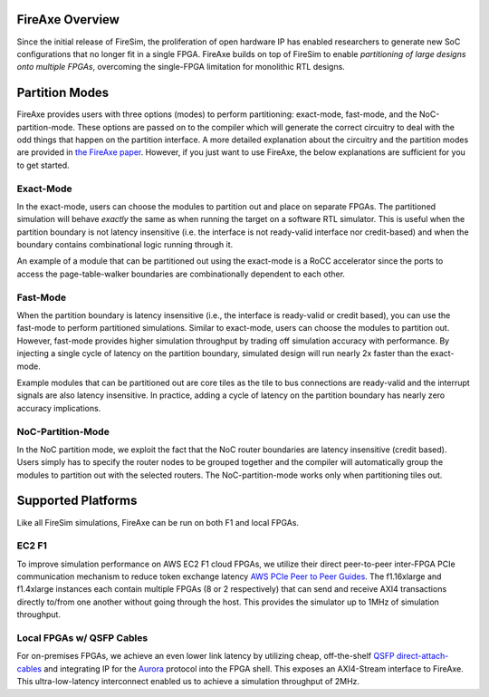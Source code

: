 FireAxe Overview
=============================================

Since the initial release of FireSim, the proliferation of open hardware IP has
enabled researchers to generate new SoC configurations that no longer fit in a
single FPGA. FireAxe builds on top of FireSim to enable *partitioning of large
designs onto multiple FPGAs*, overcoming the single-FPGA limitation for monolithic RTL designs.

Partition Modes
==================
FireAxe provides users with three options (modes) to perform partitioning: exact-mode, fast-mode, and the NoC-partition-mode.
These options are passed on to the compiler which will generate the correct circuitry
to deal with the odd things that happen on the partition interface.
A more detailed explanation about the circuitry and the partition modes are provided in
`the FireAxe paper <https://joonho3020.github.io/assets/ISCA2024-FireAxe.pdf>`_.
However, if you just want to use FireAxe, the below explanations are sufficient
for you to get started.

Exact-Mode
-----------
In the exact-mode, users can choose the modules to partition out and place on separate FPGAs.
The partitioned simulation will behave *exactly* the same as when running the target on a software RTL simulator.
This is useful when the partition boundary is not latency insensitive (i.e. the interface is not ready-valid interface nor credit-based)
and when the boundary contains combinational logic running through it.

An example of a module that can be partitioned out using the exact-mode is a RoCC accelerator since the ports to access the
page-table-walker boundaries are combinationally dependent to each other.

Fast-Mode
----------
When the partition boundary is latency insensitive (i.e., the interface is ready-valid or credit based),
you can use the fast-mode to perform partitioned simulations.
Similar to exact-mode, users can choose the modules to partition out.
However, fast-mode provides higher simulation throughput by trading
off simulation accuracy with performance. By injecting a single cycle of latency
on the partition boundary, simulated design will run nearly 2x faster than the exact-mode.

Example modules that can be partitioned out are core tiles as the tile to bus
connections are ready-valid and the interrupt signals are also latency insensitive.
In practice, adding a cycle of latency on the partition boundary has nearly zero accuracy implications.

NoC-Partition-Mode
------------------
In the NoC partition mode, we exploit the fact that the NoC router boundaries are latency insensitive (credit based).
Users simply has to specify the router nodes to be grouped together and the compiler will automatically group the modules
to partition out with the selected routers. The NoC-partition-mode works only when partitioning tiles out.

Supported Platforms
=====================

Like all FireSim simulations, FireAxe can be run on both F1 and local FPGAs.

EC2 F1
-------
To improve simulation performance on AWS EC2 F1 cloud FPGAs, we utilize their
direct peer-to-peer inter-FPGA PCIe communication mechanism to reduce token
exchange latency `AWS PCIe Peer to Peer Guides <https://github.com/awslabs/aws-fpga-app-notes/tree/master/Using-PCIe-Peer2Peer>`_.
The f1.16xlarge and f1.4xlarge instances each contain multiple FPGAs (8 or 2 respectively)
that can send and receive AXI4 transactions directly to/from one another without
going through the host. This provides the simulator up to 1MHz of simulation throughput.

Local FPGAs w/ QSFP Cables
---------------------------
For on-premises FPGAs, we achieve an even lower link latency by utilizing cheap,
off-the-shelf `QSFP direct-attach-cables <https://www.10gtek.com/qsfp28dac>`_ and
integrating IP for the `Aurora <https://docs.amd.com/v/u/en-US/aurora_64b66b_ds528>`_
protocol into the FPGA shell. This exposes an AXI4-Stream interface to FireAxe.
This ultra-low-latency interconnect enabled us to achieve a simulation
throughput of 2MHz.
